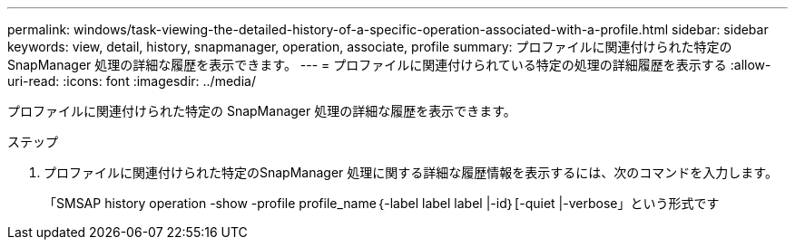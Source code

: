 ---
permalink: windows/task-viewing-the-detailed-history-of-a-specific-operation-associated-with-a-profile.html 
sidebar: sidebar 
keywords: view, detail, history, snapmanager, operation, associate, profile 
summary: プロファイルに関連付けられた特定の SnapManager 処理の詳細な履歴を表示できます。 
---
= プロファイルに関連付けられている特定の処理の詳細履歴を表示する
:allow-uri-read: 
:icons: font
:imagesdir: ../media/


[role="lead"]
プロファイルに関連付けられた特定の SnapManager 処理の詳細な履歴を表示できます。

.ステップ
. プロファイルに関連付けられた特定のSnapManager 処理に関する詳細な履歴情報を表示するには、次のコマンドを入力します。
+
「SMSAP history operation -show -profile profile_name｛-label label label |-id｝[-quiet |-verbose」という形式です


